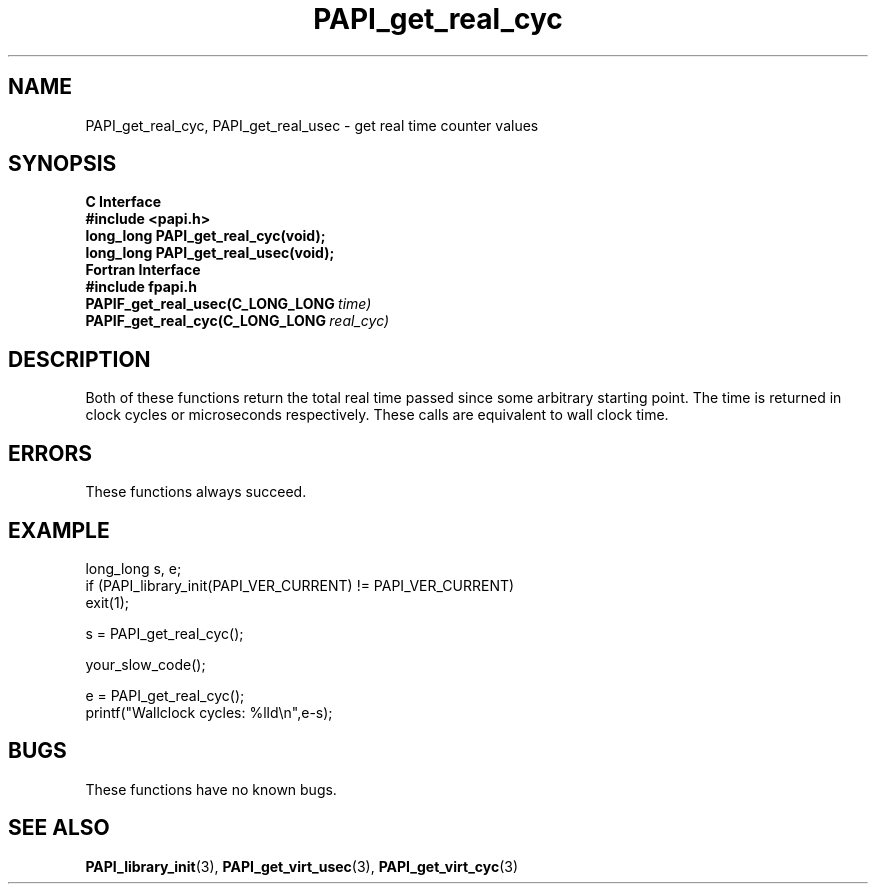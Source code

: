 .\" $Id$
.TH PAPI_get_real_cyc 3 "September, 2004" "PAPI Programmer's Reference" "PAPI"

.SH NAME
PAPI_get_real_cyc, PAPI_get_real_usec \- get real time counter values

.SH SYNOPSIS
.B C Interface
.nf
.B #include <papi.h>
.BI "long_long PAPI_get_real_cyc(void);"
.BI "long_long PAPI_get_real_usec(void);"
.fi
.B Fortran Interface
.nf
.B #include "fpapi.h"
.BI PAPIF_get_real_usec(C_LONG_LONG\  time)
.BI PAPIF_get_real_cyc(C_LONG_LONG\  real_cyc)
.fi

.SH DESCRIPTION
Both of these functions return the total real time passed since 
some arbitrary starting point. The time is returned in clock cycles 
or microseconds respectively. These calls are equivalent to
wall clock time. 

.SH ERRORS
These functions always succeed.

.SH EXAMPLE
.LP
.nf
.if t .ft CW
long_long s, e;
	
if (PAPI_library_init(PAPI_VER_CURRENT) != PAPI_VER_CURRENT)
  exit(1);

s = PAPI_get_real_cyc();

your_slow_code();

e = PAPI_get_real_cyc();
printf("Wallclock cycles: %lld\en",e-s);
.if t .ft P
.fi

.SH BUGS
These functions have no known bugs.

.SH SEE ALSO
.BR PAPI_library_init "(3), "
.BR PAPI_get_virt_usec "(3), " 
.BR PAPI_get_virt_cyc "(3)" 
